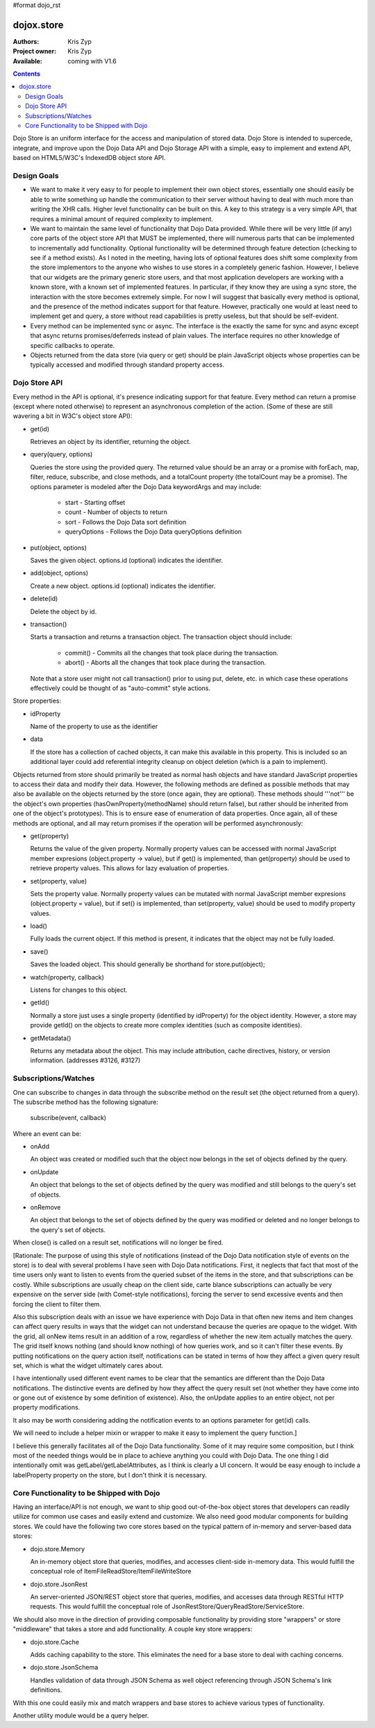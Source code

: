 #format dojo_rst

dojox.store
===========

:Authors: Kris Zyp
:Project owner: Kris Zyp
:Available: coming with V1.6

.. contents::
  :depth: 2

Dojo Store is an uniform interface for the access and manipulation of stored data. Dojo Store is intended to supercede, integrate, and improve upon the Dojo Data API and Dojo Storage API with a simple, easy to implement and extend API, based on HTML5/W3C's IndexedDB object store API.


============
Design Goals
============

* We want to make it very easy to for people to implement their own object stores, essentially one should easily be able to write something up handle the communication to their server without having to deal with much more than writing the XHR calls. Higher level functionality can be built on this. A key to this strategy is a very simple API, that requires a minimal amount of required complexity to implement.

* We want to maintain the same level of functionality that Dojo Data provided. While there will be very little (if any) core parts of the object store API that MUST be implemented, there will numerous parts that can be implemented to incrementally add functionality. Optional functionality will be determined through feature detection (checking to see if a method exists). As I noted in the meeting, having lots of optional features does shift some complexity from the store implementors to the anyone who wishes to use stores in a completely generic fashion. However, I believe that our widgets are the primary generic store users, and that most application developers are working with a known store, with a known set of implemented features. In particular, if they know they are using a sync store, the interaction with the store becomes extremely simple. For now I will suggest that basically every method is optional, and the presence of the method indicates support for that feature. However, practically one would at least need to implement get and query, a store without read capabilities is pretty useless, but that should be self-evident.

* Every method can be implemented sync or async. The interface is the exactly the same for sync and async except that async returns promises/deferreds instead of plain values. The interface requires no other knowledge of specific callbacks to operate.

* Objects returned from the data store (via query or get) should be plain JavaScript objects whose properties can be typically accessed and modified through standard property access.


==============
Dojo Store API
==============

Every method in the API is optional, it's presence indicating support for that feature. Every method can return a promise (except where noted otherwise) to represent an asynchronous completion of the action. (Some of these are still wavering a bit in W3C's object store API):

* get(id)

  Retrieves an object by its identifier, returning the object.

* query(query, options)

  Queries the store using the provided query. The returned value should be an array or a promise with forEach, map, filter, reduce, subscribe, and close methods, and a totalCount property (the totalCount may be a promise). The options parameter is modeled after the Dojo Data keywordArgs and may include:

   * start - Starting offset
   * count - Number of objects to return
   * sort - Follows the Dojo Data sort definition
   * queryOptions - Follows the Dojo Data queryOptions definition

* put(object, options)

  Saves the given object. options.id (optional) indicates the identifier.

* add(object, options)

  Create a new object. options.id (optional) indicates the identifier.

* delete(id)

  Delete the object by id.

* transaction()

  Starts a transaction and returns a transaction object. The transaction object should include:

   * commit() - Commits all the changes that took place during the transaction.
   * abort() - Aborts all the changes that took place during the transaction.

  Note that a store user might not call transaction() prior to using put, delete, etc. in which case these operations effectively could be thought of as  "auto-commit" style actions.

Store properties:

* idProperty

  Name of the property to use as the identifier

* data

  If the store has a collection of cached objects, it can make this available in this property. This is included so an additional layer could add referential integrity cleanup on object deletion (which is a pain to implement).

Objects returned from store should primarily be treated as normal hash objects and have standard JavaScript properties to access their data and modify their data. However, the following methods are defined as possible methods that may also be available on the objects returned by the store (once again, they are optional). These methods should '''not''' be the object's own properties (hasOwnProperty(methodName) should return false), but rather should be inherited from one of the object's prototypes). This is to ensure ease of enumeration of data properties.  Once again, all of these methods are optional, and all may return promises if the operation will be performed asynchronously:

* get(property)

  Returns the value of the given property. Normally property values can be accessed with normal JavaScript member expresions (object.property -> value), but if get() is implemented, than get(property) should be used to retrieve property values. This allows for lazy evaluation of properties.

* set(property, value)

  Sets the property value. Normally property values can be mutated with normal JavaScript member expresions (object.property = value), but if set() is implemented, than set(property, value) should be used to modify property values.

* load()

  Fully loads the current object. If this method is present, it indicates that the object may not be fully loaded.

* save()

  Saves the loaded object. This should generally be shorthand for store.put(object);

* watch(property, callback)

  Listens for changes to this object.

* getId()

  Normally a store just uses a single property (identified by idProperty) for the object identity. However, a store may provide getId() on the objects to create more complex identities (such as composite identities).

* getMetadata()

  Returns any metadata about the object. This may include attribution, cache directives, history, or version information. (addresses #3126, #3127)


=====================
Subscriptions/Watches
=====================

One can subscribe to changes in data through the subscribe method on the result set (the object returned from a query). The subscribe method has the following signature:

  subscribe(event, callback)

Where an event can be:

* onAdd

  An object was created or modified such that the object now belongs in the set of objects defined by the query.

* onUpdate

  An object that belongs to the set of objects defined by the query was modified and still belongs to the query's set of objects.

* onRemove

  An object that belongs to the set of objects defined by the query was modified or deleted and no longer belongs to the query's set of objects.

When close() is called on a result set, notifications will no longer be fired.

[Rationale: The purpose of using this style of notifications (instead of the Dojo Data notification style of events on the store) is to deal with several problems I have seen with Dojo Data notifications. First, it neglects that fact that most of the time users only want to listen to events from the queried subset of the items in the store, and that subscriptions can be costly. While subscriptions are usually cheap on the client side, carte blance subscriptions can actually be very expensive on the server side (with Comet-style notifications), forcing the server to send excessive events and then forcing the client to filter them.

Also this subscription deals with an issue we have experience with Dojo Data in that often new items and item changes can affect query results in ways that the widget can not understand because the queries are opaque to the widget. With the grid, all onNew items result in an addition of a row, regardless of whether the new item actually matches the query. The grid itself knows nothing (and should know nothing) of how queries work, and so it can't filter these events. By putting notifications on the query action itself, notifications can be stated in terms of how they affect a given query result set, which is what the widget ultimately cares about.

I have intentionally used different event names to be clear that the semantics are different than the Dojo Data notifications. The distinctive events are defined by how they affect the query result set (not whether they have come into or gone out of existence by some definition of existence). Also, the onUpdate applies to an entire object, not per property modifications.

It also may be worth considering adding the notification events to an options parameter for get(id) calls.

We will need to include a helper mixin or wrapper to make it easy to implement the query function.]


I believe this generally facilitates all of the Dojo Data functionality. Some of it may require some composition, but I think most of the needed things would be in place to achieve anything you could with Dojo Data. The one thing I did intentionally omit was getLabel/getLabelAttributes, as I think is clearly a UI concern. It would be easy enough to include a labelProperty property on the store, but I don't think it is necessary.


==========================================
Core Functionality to be Shipped with Dojo
==========================================

Having an interface/API is not enough, we want to ship good out-of-the-box object stores that developers can readily utilize for common use cases and easily extend and customize. We also need good modular components for building stores. We could have the following two core stores based on the typical pattern of in-memory and server-based data stores:

* dojo.store.Memory

  An in-memory object store that queries, modifies, and accesses client-side in-memory data. This would fulfill the conceptual role of ItemFileReadStore/ItemFileWriteStore

* dojo.store.JsonRest

  An server-oriented JSON/REST object store that queries, modifies, and accesses data through RESTful HTTP requests. This would fulfill the conceptual role of JsonRestStore/QueryReadStore/ServiceStore.

We should also move in the direction of providing composable functionality by providing store "wrappers" or store "middleware" that takes a store and add functionality. A couple key store wrappers:

* dojo.store.Cache

  Adds caching capability to the store. This eliminates the need for a base store to deal with caching concerns.

* dojo.store.JsonSchema

  Handles validation of data through JSON Schema as well object referencing through JSON Schema's link definitions.

With this one could easily mix and match wrappers and base stores to achieve various types of functionality.

Another utility module would be a query helper.
